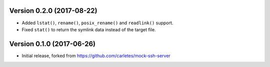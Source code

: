 Version 0.2.0 (2017-08-22)
==========================

* Added ``lstat()``, ``rename()``, ``posix_rename()`` and ``readlink()`` support.
* Fixed ``stat()`` to return the symlink data instead of the target file.


Version 0.1.0 (2017-06-26)
==========================

* Initial release, forked from https://github.com/carletes/mock-ssh-server

